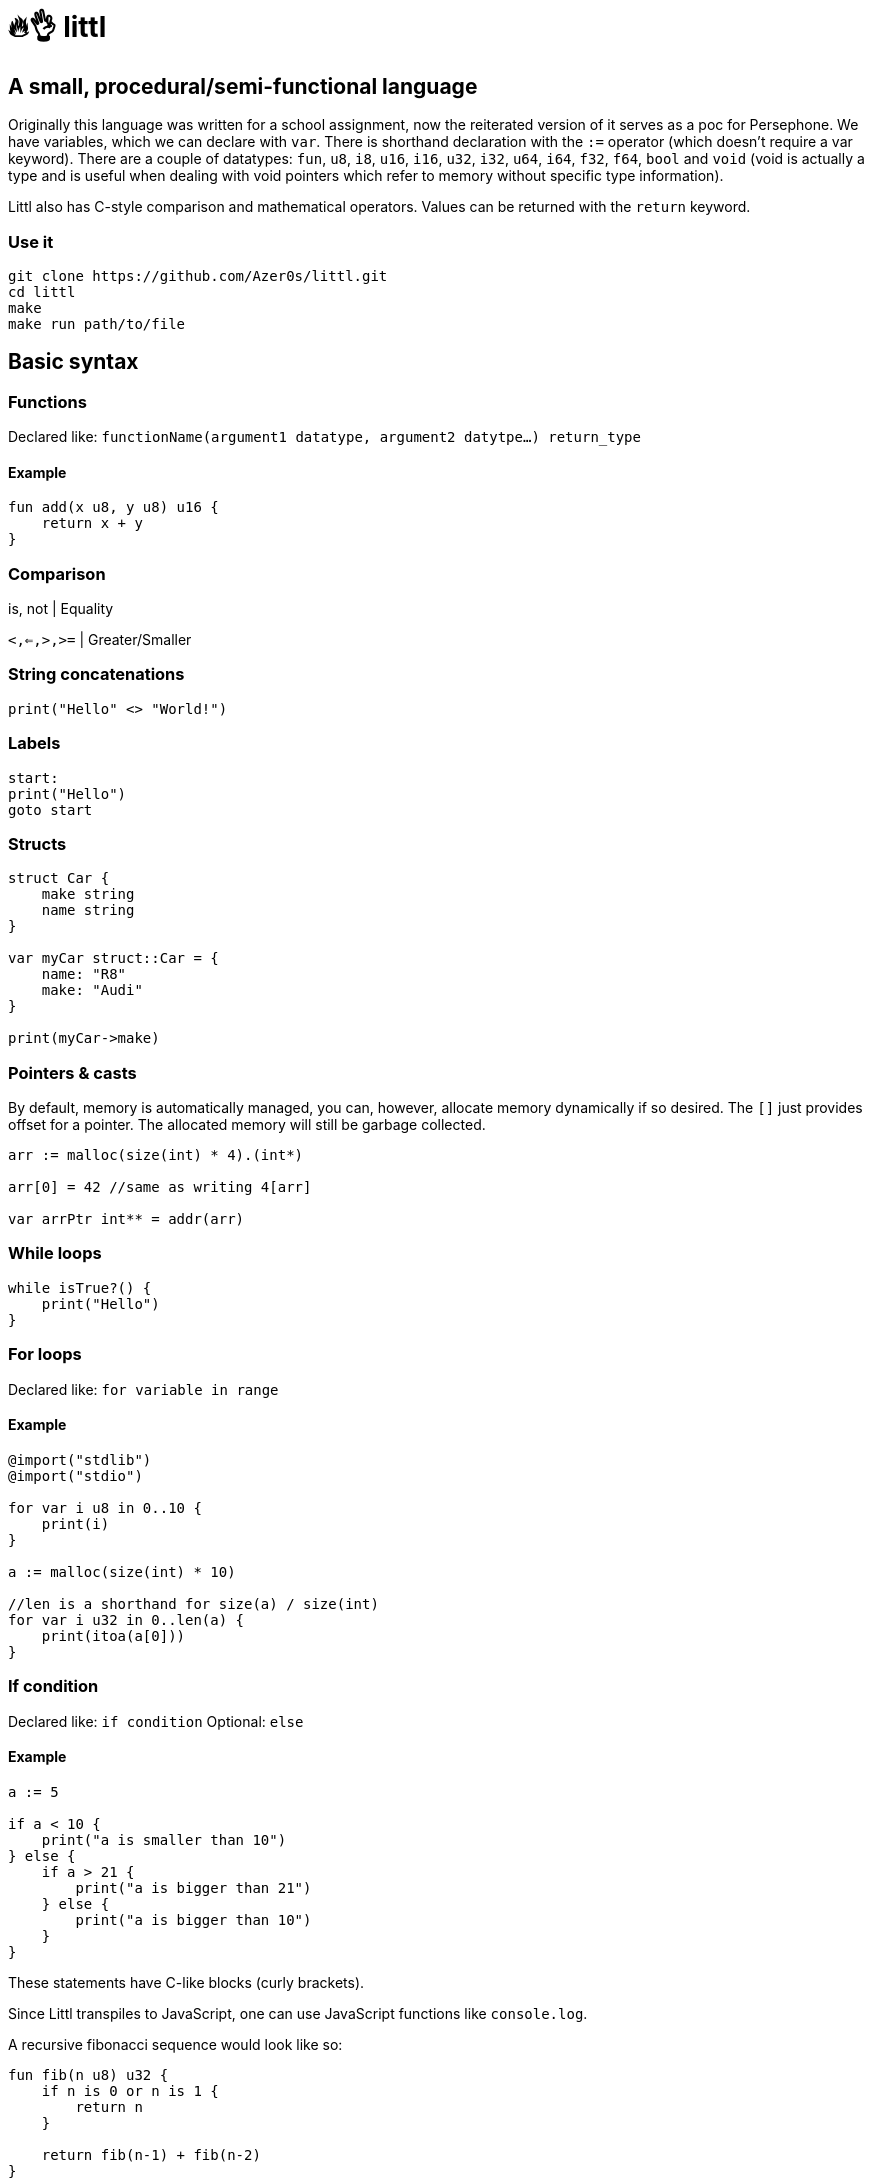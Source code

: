 # 🔥👌 littl

## A small, procedural/semi-functional language

Originally this language was written for a school assignment, now the reiterated version of it serves as a poc for Persephone. We have variables, which we can declare with `var`. There is shorthand declaration with the `:=` operator (which doesn't require a var keyword). There are a couple of datatypes: `fun`, `u8`, `i8`, `u16`, `i16`, `u32`, `i32`, `u64`, `i64`, `f32`, `f64`, `bool` and `void` (void is actually a type and is useful when dealing with void pointers which refer to memory without specific type information).

Littl also has C-style comparison and mathematical operators. Values can be returned with the `return` keyword.

=== Use it

```bash
git clone https://github.com/Azer0s/littl.git
cd littl
make
make run path/to/file
```

== Basic syntax

=== Functions

Declared like: `functionName(argument1 datatype,  argument2 datytpe...) return_type`

==== Example

```kotlin

fun add(x u8, y u8) u16 {
    return x + y
}

```

=== Comparison

is, not | Equality

`<,<=,>,>=` | Greater/Smaller

=== String concatenations

```go
print("Hello" <> "World!")
```

=== Labels

```go
start:
print("Hello")
goto start
```

=== Structs

```go
struct Car {
    make string
    name string
}

var myCar struct::Car = {
    name: "R8"
    make: "Audi"
}

print(myCar->make)
```

=== Pointers & casts

By default, memory is automatically managed, you can, however, allocate memory dynamically if so desired.
The `[]` just provides offset for a pointer. The allocated memory will still be garbage collected.

```go
arr := malloc(size(int) * 4).(int*)

arr[0] = 42 //same as writing 4[arr]

var arrPtr int** = addr(arr)
```

=== While loops

```kotlin
while isTrue?() {
    print("Hello")
}
```

=== For loops

Declared like: `for variable in range`

==== Example

```kotlin
@import("stdlib")
@import("stdio")

for var i u8 in 0..10 {
    print(i)
}

a := malloc(size(int) * 10)

//len is a shorthand for size(a) / size(int)
for var i u32 in 0..len(a) {
    print(itoa(a[0]))
}
```

=== If condition

Declared like: `if condition`
Optional: `else`

==== Example

```go
a := 5

if a < 10 {
    print("a is smaller than 10")
} else {
    if a > 21 {
        print("a is bigger than 21")
    } else {
        print("a is bigger than 10")
    }
}

```

These statements have C-like blocks (curly brackets).

Since Littl transpiles to JavaScript, one can use JavaScript functions like `console.log`.

A recursive fibonacci sequence would look like so:

```kotlin
fun fib(n u8) u32 {
    if n is 0 or n is 1 {
        return n
    }

    return fib(n-1) + fib(n-2)
}

x := fib(12)

print(x)
```

Littl also supports anonymous functions
```kotlin
addFn := fun (y fun|u8|u16, x u8) u16 {
    return y(x)
}

foo := addFn(fun(i u8) u16 {
    return x + 3
}, 3)

fun add200(i u8) u16 {
    return i + 200
}

var add fun|i32,i32|i32
add = fun(a i32, b i32) i32 {
    return a + b
}

print(foo) //6
print(addFn(add200, 55)) //255
print(add(10,-5)) //5
```

